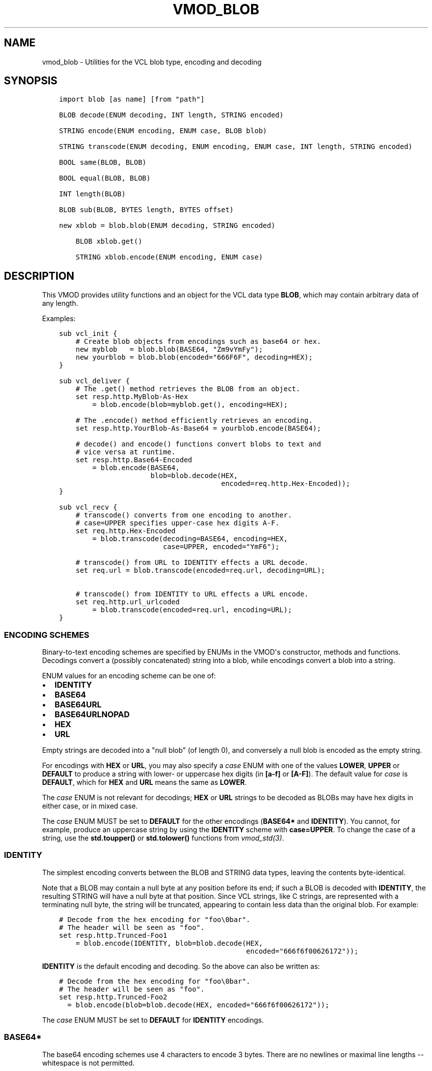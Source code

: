 .\" Man page generated from reStructuredText.
.
.TH VMOD_BLOB 3 "" "" ""
.SH NAME
vmod_blob \- Utilities for the VCL blob type, encoding and decoding
.
.nr rst2man-indent-level 0
.
.de1 rstReportMargin
\\$1 \\n[an-margin]
level \\n[rst2man-indent-level]
level margin: \\n[rst2man-indent\\n[rst2man-indent-level]]
-
\\n[rst2man-indent0]
\\n[rst2man-indent1]
\\n[rst2man-indent2]
..
.de1 INDENT
.\" .rstReportMargin pre:
. RS \\$1
. nr rst2man-indent\\n[rst2man-indent-level] \\n[an-margin]
. nr rst2man-indent-level +1
.\" .rstReportMargin post:
..
.de UNINDENT
. RE
.\" indent \\n[an-margin]
.\" old: \\n[rst2man-indent\\n[rst2man-indent-level]]
.nr rst2man-indent-level -1
.\" new: \\n[rst2man-indent\\n[rst2man-indent-level]]
.in \\n[rst2man-indent\\n[rst2man-indent-level]]u
..
.\" 
.
.\" NB:  This file is machine generated, DO NOT EDIT!
.
.\" 
.
.\" Edit ./vmod_blob.vcc and run make instead
.
.\" 
.
.SH SYNOPSIS
.INDENT 0.0
.INDENT 3.5
.sp
.nf
.ft C
import blob [as name] [from "path"]

BLOB decode(ENUM decoding, INT length, STRING encoded)

STRING encode(ENUM encoding, ENUM case, BLOB blob)

STRING transcode(ENUM decoding, ENUM encoding, ENUM case, INT length, STRING encoded)

BOOL same(BLOB, BLOB)

BOOL equal(BLOB, BLOB)

INT length(BLOB)

BLOB sub(BLOB, BYTES length, BYTES offset)

new xblob = blob.blob(ENUM decoding, STRING encoded)

    BLOB xblob.get()

    STRING xblob.encode(ENUM encoding, ENUM case)
.ft P
.fi
.UNINDENT
.UNINDENT
.SH DESCRIPTION
.sp
This VMOD provides utility functions and an object for the VCL data
type \fBBLOB\fP, which may contain arbitrary data of any length.
.sp
Examples:
.INDENT 0.0
.INDENT 3.5
.sp
.nf
.ft C
sub vcl_init {
    # Create blob objects from encodings such as base64 or hex.
    new myblob   = blob.blob(BASE64, "Zm9vYmFy");
    new yourblob = blob.blob(encoded="666F6F", decoding=HEX);
}

sub vcl_deliver {
    # The .get() method retrieves the BLOB from an object.
    set resp.http.MyBlob\-As\-Hex
        = blob.encode(blob=myblob.get(), encoding=HEX);

    # The .encode() method efficiently retrieves an encoding.
    set resp.http.YourBlob\-As\-Base64 = yourblob.encode(BASE64);

    # decode() and encode() functions convert blobs to text and
    # vice versa at runtime.
    set resp.http.Base64\-Encoded
        = blob.encode(BASE64,
                      blob=blob.decode(HEX,
                                       encoded=req.http.Hex\-Encoded));
}

sub vcl_recv {
    # transcode() converts from one encoding to another.
    # case=UPPER specifies upper\-case hex digits A\-F.
    set req.http.Hex\-Encoded
        = blob.transcode(decoding=BASE64, encoding=HEX,
                         case=UPPER, encoded="YmF6");

    # transcode() from URL to IDENTITY effects a URL decode.
    set req.url = blob.transcode(encoded=req.url, decoding=URL);

    # transcode() from IDENTITY to URL effects a URL encode.
    set req.http.url_urlcoded
        = blob.transcode(encoded=req.url, encoding=URL);
}
.ft P
.fi
.UNINDENT
.UNINDENT
.SS ENCODING SCHEMES
.sp
Binary\-to\-text encoding schemes are specified by ENUMs in the VMOD\(aqs
constructor, methods and functions. Decodings convert a (possibly
concatenated) string into a blob, while encodings convert a blob into
a string.
.sp
ENUM values for an encoding scheme can be one of:
.INDENT 0.0
.IP \(bu 2
\fBIDENTITY\fP
.IP \(bu 2
\fBBASE64\fP
.IP \(bu 2
\fBBASE64URL\fP
.IP \(bu 2
\fBBASE64URLNOPAD\fP
.IP \(bu 2
\fBHEX\fP
.IP \(bu 2
\fBURL\fP
.UNINDENT
.sp
Empty strings are decoded into a "null blob" (of length 0), and
conversely a null blob is encoded as the empty string.
.sp
For encodings with \fBHEX\fP or \fBURL\fP, you may also specify a \fIcase\fP
ENUM with one of the values \fBLOWER\fP, \fBUPPER\fP or \fBDEFAULT\fP to
produce a string with lower\- or uppercase hex digits (in \fB[a\-f]\fP or
\fB[A\-F]\fP). The default value for \fIcase\fP is \fBDEFAULT\fP, which for
\fBHEX\fP and \fBURL\fP means the same as \fBLOWER\fP\&.
.sp
The \fIcase\fP ENUM is not relevant for decodings; \fBHEX\fP or \fBURL\fP
strings to be decoded as BLOBs may have hex digits in either case, or
in mixed case.
.sp
The \fIcase\fP ENUM MUST be set to \fBDEFAULT\fP for the other encodings
(\fBBASE64*\fP and \fBIDENTITY\fP).  You cannot, for example, produce an
uppercase string by using the \fBIDENTITY\fP scheme with
\fBcase=UPPER\fP\&. To change the case of a string, use the \fBstd.toupper()\fP or
\fBstd.tolower()\fP functions from \fIvmod_std(3)\fP\&.
.SS IDENTITY
.sp
The simplest encoding converts between the BLOB and STRING data types,
leaving the contents byte\-identical.
.sp
Note that a BLOB may contain a null byte at any position before its
end; if such a BLOB is decoded with \fBIDENTITY\fP, the resulting STRING
will have a null byte at that position. Since VCL strings, like C
strings, are represented with a terminating null byte, the string will
be truncated, appearing to contain less data than the original
blob. For example:
.INDENT 0.0
.INDENT 3.5
.sp
.nf
.ft C
# Decode from the hex encoding for "foo\e0bar".
# The header will be seen as "foo".
set resp.http.Trunced\-Foo1
    = blob.encode(IDENTITY, blob=blob.decode(HEX,
                                             encoded="666f6f00626172"));
.ft P
.fi
.UNINDENT
.UNINDENT
.sp
\fBIDENTITY\fP is the default encoding and decoding. So the above can
also be written as:
.INDENT 0.0
.INDENT 3.5
.sp
.nf
.ft C
# Decode from the hex encoding for "foo\e0bar".
# The header will be seen as "foo".
set resp.http.Trunced\-Foo2
  = blob.encode(blob=blob.decode(HEX, encoded="666f6f00626172"));
.ft P
.fi
.UNINDENT
.UNINDENT
.sp
The \fIcase\fP ENUM MUST be set to \fBDEFAULT\fP for \fBIDENTITY\fP encodings.
.SS BASE64*
.sp
The base64 encoding schemes use 4 characters to encode 3 bytes. There
are no newlines or maximal line lengths \-\- whitespace is not
permitted.
.sp
The \fBBASE64\fP encoding uses the alphanumeric characters, \fB+\fP and
\fB/\fP; and encoded strings are padded with the \fB=\fP character so that
their length is always a multiple of four.
.sp
The \fBBASE64URL\fP encoding also uses the alphanumeric characters, but
\fB\-\fP and \fB_\fP instead of \fB+\fP and \fB/\fP, so that an encoded string
can be used safely in a URL. This scheme also uses the padding
character \fB=\fP\&.
.sp
The \fBBASE64URLNOPAD\fP encoding uses the same alphabet as
\fBBASE6URL\fP, but leaves out the padding. Thus the length of an
encoding with this scheme is not necessarily a multiple of four.
.sp
The \fIcase\fP ENUM MUST be set to \fBDEFAULT\fP for for all of the
\fBBASE64*\fP encodings.
.SS HEX
.sp
The \fBHEX\fP encoding scheme converts hex strings into blobs and vice
versa. For encodings, you may use the \fIcase\fP ENUM to specify upper\-
or lowercase hex digits \fBA\fP through \fBf\fP (default \fBDEFAULT\fP,
which means the same as \fBLOWER\fP).  A prefix such as \fB0x\fP is not
used for an encoding and is illegal for a decoding.
.sp
If a hex string to be decoded has an odd number of digits, it is
decoded as if a \fB0\fP is prepended to it; that is, the first digit is
interpreted as representing the least significant nibble of the first
byte. For example:
.INDENT 0.0
.INDENT 3.5
.sp
.nf
.ft C
# The concatenated string is "abcdef0", and is decoded as "0abcdef0".
set resp.http.First = "abc";
set resp.http.Second = "def0";
set resp.http.Hex\-Decoded
    = blob.encode(HEX, blob=blob.decode(HEX,
                       encoded=resp.http.First + resp.http.Second));
.ft P
.fi
.UNINDENT
.UNINDENT
.SS URL
.sp
The \fBURL\fP decoding replaces any \fB%<2\-hex\-digits>\fP substrings with
the binary value of the hexadecimal number after the \fB%\fP sign.
.sp
The \fBURL\fP encoding implements "percent encoding" as per RFC3986. The
\fIcase\fP ENUM determines the case of the hex digits, but does not
affect alphabetic characters that are not percent\-encoded.
.SS BLOB decode(ENUM decoding, INT length, STRING encoded)
.INDENT 0.0
.INDENT 3.5
.sp
.nf
.ft C
BLOB decode(
   ENUM {IDENTITY, BASE64, BASE64URL, BASE64URLNOPAD, HEX, URL} decoding=IDENTITY,
   INT length=0,
   STRING encoded
)
.ft P
.fi
.UNINDENT
.UNINDENT
.sp
Returns the BLOB derived from the string \fIencoded\fP according to the
scheme specified by \fIdecoding\fP\&.
.sp
If \fIlength\fP > 0, only decode the first \fIlength\fP characters of the
encoded string. If \fIlength\fP <= 0 or greater than the length of the
string, then decode the entire string. The default value of \fIlength\fP
is 0.
.sp
\fIdecoding\fP defaults to IDENTITY.
.sp
Example:
.INDENT 0.0
.INDENT 3.5
.sp
.nf
.ft C
blob.decode(BASE64, encoded="Zm9vYmFyYmF6");

# same with named parameters
blob.decode(encoded="Zm9vYmFyYmF6", decoding=BASE64);

# convert string to blob
blob.decode(encoded="foo");
.ft P
.fi
.UNINDENT
.UNINDENT
.SS STRING encode(ENUM encoding, ENUM case, BLOB blob)
.INDENT 0.0
.INDENT 3.5
.sp
.nf
.ft C
STRING encode(
   ENUM {IDENTITY, BASE64, BASE64URL, BASE64URLNOPAD, HEX, URL} encoding=IDENTITY,
   ENUM {LOWER, UPPER, DEFAULT} case=DEFAULT,
   BLOB blob
)
.ft P
.fi
.UNINDENT
.UNINDENT
.sp
Returns a string representation of the BLOB \fIblob\fP as specified by
\fIencoding\fP\&. \fIcase\fP determines the case of hex digits for the \fBHEX\fP
and \fBURL\fP encodings, and is ignored for the other encodings.
.sp
\fIencoding\fP defaults to \fBIDENTITY\fP, and \fIcase\fP defaults to
\fBDEFAULT\fP\&.  \fBDEFAULT\fP is interpreted as \fBLOWER\fP for the \fBHEX\fP
and \fBURL\fP encodings, and is the required value for the other
encodings.
.sp
Example:
.INDENT 0.0
.INDENT 3.5
.sp
.nf
.ft C
set resp.http.encode1
    = blob.encode(HEX,
                  blob=blob.decode(BASE64, encoded="Zm9vYmFyYmF6"));

# same with named parameters
set resp.http.encode2
    = blob.encode(blob=blob.decode(encoded="Zm9vYmFyYmF6",
                                           decoding=BASE64),
                      encoding=HEX);

# convert blob to string
set resp.http.encode3
    = blob.encode(blob=blob.decode(encoded="foo"));
.ft P
.fi
.UNINDENT
.UNINDENT
.SS STRING transcode(ENUM decoding, ENUM encoding, ENUM case, INT length, STRING encoded)
.INDENT 0.0
.INDENT 3.5
.sp
.nf
.ft C
STRING transcode(
   ENUM {IDENTITY, BASE64, BASE64URL, BASE64URLNOPAD, HEX, URL} decoding=IDENTITY,
   ENUM {IDENTITY, BASE64, BASE64URL, BASE64URLNOPAD, HEX, URL} encoding=IDENTITY,
   ENUM {LOWER, UPPER, DEFAULT} case=DEFAULT,
   INT length=0,
   STRING encoded
)
.ft P
.fi
.UNINDENT
.UNINDENT
.sp
Translates from one encoding to another, by first decoding the string
\fIencoded\fP according to the scheme \fIdecoding\fP, and then returning
the encoding of the resulting blob according to the scheme
\fIencoding\fP\&. \fIcase\fP determines the case of hex digits for the
\fBHEX\fP and \fBURL\fP encodings, and is ignored for other encodings.
.sp
As with \fI\%blob.decode()\fP: If \fIlength\fP > 0, only decode the first
\fIlength\fP characters of the encoded string, otherwise decode the
entire string. The default value of \fIlength\fP is 0.
.sp
\fIdecoding\fP and \fIencoding\fP default to IDENTITY, and \fIcase\fP defaults to
\fBDEFAULT\fP\&. \fBDEFAULT\fP is interpreted as \fBLOWER\fP for the \fBHEX\fP
and \fBURL\fP encodings, and is the required value for the other
encodings.
.sp
Example:
.INDENT 0.0
.INDENT 3.5
.sp
.nf
.ft C
set resp.http.Hex2Base64\-1
     = blob.transcode(HEX, BASE64, encoded="666f6f");

 # same with named parameters
 set resp.http.Hex2Base64\-2
    = blob.transcode(encoded="666f6f",
                          encoding=BASE64, decoding=HEX);

 # URL decode \-\- recall that IDENTITY is the default encoding.
 set resp.http.urldecoded
    = blob.transcode(encoded="foo%20bar", decoding=URL);

 # URL encode
 set resp.http.urlencoded
     = blob.transcode(encoded="foo bar", encoding=URL);
.ft P
.fi
.UNINDENT
.UNINDENT
.SS BOOL same(BLOB, BLOB)
.sp
Returns \fBtrue\fP if and only if the two BLOB arguments are the same
object, i.e. they specify exactly the same region of memory, or both
are empty.
.sp
If the BLOBs are both empty (length is 0 and/or the internal pointer
is \fBNULL\fP), then \fI\%blob.same()\fP returns \fBtrue\fP\&. If any
non\-empty BLOB is compared to an empty BLOB, then \fI\%blob.same()\fP
returns \fBfalse\fP\&.
.SS BOOL equal(BLOB, BLOB)
.sp
Returns true if and only if the two BLOB arguments have equal contents
(possibly in different memory regions).
.sp
As with \fI\%blob.same()\fP: If the BLOBs are both empty, then \fI\%blob.equal()\fP
returns \fBtrue\fP\&. If any non\-empty BLOB is compared to an empty BLOB,
then \fI\%blob.equal()\fP returns \fBfalse\fP\&.
.SS INT length(BLOB)
.sp
Returns the length of the BLOB.
.SS BLOB sub(BLOB, BYTES length, BYTES offset=0)
.sp
Returns a new BLOB formed from \fIlength\fP bytes of the BLOB argument
starting at \fIoffset\fP bytes from the start of its memory region. The
default value of \fIoffset\fP is \fB0B\fP\&.
.sp
\fI\%blob.sub()\fP fails and returns NULL if the BLOB argument is empty, or if
\fBoffset + length\fP requires more bytes than are available in the
BLOB.
.SS new xblob = blob.blob(ENUM decoding, STRING encoded)
.INDENT 0.0
.INDENT 3.5
.sp
.nf
.ft C
new xblob = blob.blob(
   ENUM {IDENTITY, BASE64, BASE64URL, BASE64URLNOPAD, HEX, URL} decoding=IDENTITY,
   STRING encoded
)
.ft P
.fi
.UNINDENT
.UNINDENT
.sp
Creates an object that contains the BLOB derived from the string
\fIencoded\fP according to the scheme \fIdecoding\fP\&.
.sp
Example:
.INDENT 0.0
.INDENT 3.5
.sp
.nf
.ft C
new theblob1 = blob.blob(BASE64, encoded="YmxvYg==");

# same with named arguments
new theblob2 = blob.blob(encoded="YmxvYg==", decoding=BASE64);

# string as a blob
new stringblob = blob.blob(encoded="bazz");
.ft P
.fi
.UNINDENT
.UNINDENT
.SS BLOB xblob.get()
.sp
Returns the BLOB created by the constructor.
.sp
Example:
.INDENT 0.0
.INDENT 3.5
.sp
.nf
.ft C
set resp.http.The\-Blob1 =
    blob.encode(blob=theblob1.get());

set resp.http.The\-Blob2 =
    blob.encode(blob=theblob2.get());

set resp.http.The\-Stringblob =
    blob.encode(blob=stringblob.get());
.ft P
.fi
.UNINDENT
.UNINDENT
.SS STRING xblob.encode(ENUM encoding, ENUM case)
.INDENT 0.0
.INDENT 3.5
.sp
.nf
.ft C
STRING xblob.encode(
      ENUM {IDENTITY, BASE64, BASE64URL, BASE64URLNOPAD, HEX, URL} encoding=IDENTITY,
      ENUM {LOWER, UPPER, DEFAULT} case=DEFAULT
)
.ft P
.fi
.UNINDENT
.UNINDENT
.sp
Returns an encoding of BLOB created by the constructor, according to
the scheme \fIencoding\fP\&. \fIcase\fP determines the case of hex digits
for the \fBHEX\fP and \fBURL\fP encodings, and MUST be set to \fBDEFAULT\fP
for the other encodings.
.sp
Example:
.INDENT 0.0
.INDENT 3.5
.sp
.nf
.ft C
# blob as text
set resp.http.The\-Blob = theblob1.encode();

# blob as base64
set resp.http.The\-Blob\-b64 = theblob1.encode(BASE64);
.ft P
.fi
.UNINDENT
.UNINDENT
.sp
For any \fI\%blob.blob()\fP object, \fIencoding\fP and \fIcase\fP, encodings via
the \fI\%xblob.encode()\fP method and the \fI\%blob.encode()\fP
function are equal:
.INDENT 0.0
.INDENT 3.5
.sp
.nf
.ft C
# Always true:
blob.encode(ENC, CASE, blob.get()) == blob.encode(ENC, CASE)
.ft P
.fi
.UNINDENT
.UNINDENT
.sp
But the \fI\%xblob.encode()\fP object method is more efficient \-\-
the encoding is computed once and cached (with allocation in heap
memory), and the cached encoding is retrieved on every subsequent
call. The \fI\%blob.encode()\fP function computes the encoding on every
call, allocating space for the string in Varnish workspaces.
.sp
So if the data in a BLOB are fixed at VCL initialization time, so that
its encodings will always be the same, it is better to create a
\fI\%blob.blob()\fP object. The VMOD\(aqs functions should be used for data that are
not known until runtime.
.SH ERRORS
.sp
The encoders, decoders and \fI\%blob.sub()\fP may fail if there is
insufficient space to create the new blob or string. Decoders may also
fail if the encoded string is an illegal format for the decoding
scheme. Encoders will fail for the \fBIDENTITY\fP and \fBBASE64*\fP
encoding schemes if the \fIcase\fP ENUM is not set to \fBDEFAULT\fP\&.
.sp
If any of the VMOD\(aqs methods, functions or constructor fail, then VCL
failure is invoked, just as if \fBreturn(fail)\fP had been called in the
VCL source. This means that:
.INDENT 0.0
.IP \(bu 2
If the \fI\%blob.blob()\fP object constructor fails, or if any methods or
functions fail during \fBvcl_init{}\fP, then the VCL program will fail
to load, and the VCC compiler will emit an error message.
.IP \(bu 2
If a method or function fails in any other VCL subroutine besides
\fBvcl_synth{}\fP, then control is directed to \fBvcl_synth{}\fP\&. The
response status is set to 503 with the reason string \fB"VCL
failed"\fP, and an error message will be written to the \fIvsl(7)\fP
using the tag \fBVCL_Error\fP\&.
.IP \(bu 2
If the failure occurs during \fBvcl_synth{}\fP, then \fBvcl_synth{}\fP
is aborted. The response line \fB"503 VCL failed"\fP is returned, and
the \fBVCL_Error\fP message is written to the log.
.UNINDENT
.SH LIMITATIONS
.sp
The VMOD allocates memory in various ways for new blobs and
strings. The \fI\%blob.blob()\fP object and its methods allocate memory
from the heap, and hence they are only limited by available virtual
memory.
.sp
The \fI\%blob.encode()\fP, \fI\%blob.decode()\fP and
\fI\%blob.transcode()\fP functions allocate Varnish workspace, as does
\fI\%blob.sub()\fP for the newly created BLOB.  If these functions are
failing, as indicated by "out of space" messages in the Varnish log
(with the \fBVCL_Error\fP tag), then you will need to increase the
varnishd parameters \fBworkspace_client\fP and/or \fBworkspace_backend\fP\&.
.sp
The \fI\%blob.transcode()\fP function also allocates space on the stack
for a temporary BLOB. If this function causes stack overflow, you may
need to increase the varnishd parameter \fBthread_pool_stack\fP\&.
.SH SEE ALSO
.INDENT 0.0
.IP \(bu 2
\fIvarnishd(1)\fP
.IP \(bu 2
\fIvcl(7)\fP
.IP \(bu 2
\fIvsl(7)\fP
.IP \(bu 2
\fIvmod_std(3)\fP
.UNINDENT
.SH COPYRIGHT
.INDENT 0.0
.INDENT 3.5
.sp
.nf
.ft C
This document is licensed under the same conditions as Varnish itself.
See LICENSE for details.

Authors: Nils Goroll <nils.goroll@uplex.de>
         Geoffrey Simmons <geoffrey.simmons@uplex.de>
.ft P
.fi
.UNINDENT
.UNINDENT
.\" Generated by docutils manpage writer.
.
